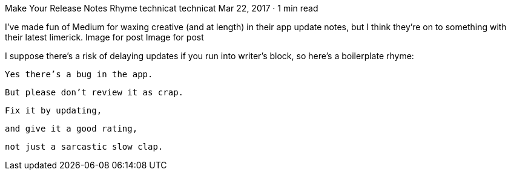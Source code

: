 Make Your Release Notes Rhyme
technicat
technicat
Mar 22, 2017 · 1 min read

I’ve made fun of Medium for waxing creative (and at length) in their app update notes, but I think they’re on to something with their latest limerick.
Image for post
Image for post

I suppose there’s a risk of delaying updates if you run into writer’s block, so here’s a boilerplate rhyme:

    Yes there’s a bug in the app.

    But please don’t review it as crap.

    Fix it by updating,

    and give it a good rating,

    not just a sarcastic slow clap.

